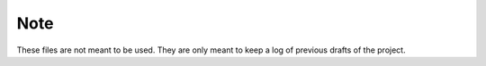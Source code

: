 ====
Note
====

These files are not meant to be used. They are only meant to keep a log of previous drafts of the project.

